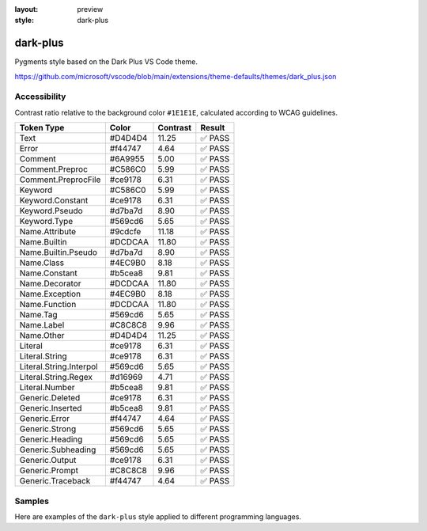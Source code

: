 :layout: preview
:style: dark-plus

dark-plus
=========

Pygments style based on the Dark Plus VS Code theme.

https://github.com/microsoft/vscode/blob/main/extensions/theme-defaults/themes/dark_plus.json

Accessibility
-------------

Contrast ratio relative to the background color ``#1E1E1E``,
calculated according to WCAG guidelines.

=======================  =======  ========  ======
Token Type               Color    Contrast  Result
=======================  =======  ========  ======
Text                     #D4D4D4  11.25     ✅ PASS
Error                    #f44747  4.64      ✅ PASS
Comment                  #6A9955  5.00      ✅ PASS
Comment.Preproc          #C586C0  5.99      ✅ PASS
Comment.PreprocFile      #ce9178  6.31      ✅ PASS
Keyword                  #C586C0  5.99      ✅ PASS
Keyword.Constant         #ce9178  6.31      ✅ PASS
Keyword.Pseudo           #d7ba7d  8.90      ✅ PASS
Keyword.Type             #569cd6  5.65      ✅ PASS
Name.Attribute           #9cdcfe  11.18     ✅ PASS
Name.Builtin             #DCDCAA  11.80     ✅ PASS
Name.Builtin.Pseudo      #d7ba7d  8.90      ✅ PASS
Name.Class               #4EC9B0  8.18      ✅ PASS
Name.Constant            #b5cea8  9.81      ✅ PASS
Name.Decorator           #DCDCAA  11.80     ✅ PASS
Name.Exception           #4EC9B0  8.18      ✅ PASS
Name.Function            #DCDCAA  11.80     ✅ PASS
Name.Tag                 #569cd6  5.65      ✅ PASS
Name.Label               #C8C8C8  9.96      ✅ PASS
Name.Other               #D4D4D4  11.25     ✅ PASS
Literal                  #ce9178  6.31      ✅ PASS
Literal.String           #ce9178  6.31      ✅ PASS
Literal.String.Interpol  #569cd6  5.65      ✅ PASS
Literal.String.Regex     #d16969  4.71      ✅ PASS
Literal.Number           #b5cea8  9.81      ✅ PASS
Generic.Deleted          #ce9178  6.31      ✅ PASS
Generic.Inserted         #b5cea8  9.81      ✅ PASS
Generic.Error            #f44747  4.64      ✅ PASS
Generic.Strong           #569cd6  5.65      ✅ PASS
Generic.Heading          #569cd6  5.65      ✅ PASS
Generic.Subheading       #569cd6  5.65      ✅ PASS
Generic.Output           #ce9178  6.31      ✅ PASS
Generic.Prompt           #C8C8C8  9.96      ✅ PASS
Generic.Traceback        #f44747  4.64      ✅ PASS
=======================  =======  ========  ======

Samples
-------

Here are examples of the ``dark-plus`` style applied to different programming languages.

.. raw:: html
    :class: samples
    :file: ../_templates/preview.html
